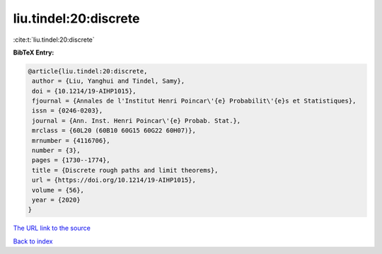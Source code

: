 liu.tindel:20:discrete
======================

:cite:t:`liu.tindel:20:discrete`

**BibTeX Entry:**

.. code-block:: bibtex

   @article{liu.tindel:20:discrete,
    author = {Liu, Yanghui and Tindel, Samy},
    doi = {10.1214/19-AIHP1015},
    fjournal = {Annales de l'Institut Henri Poincar\'{e} Probabilit\'{e}s et Statistiques},
    issn = {0246-0203},
    journal = {Ann. Inst. Henri Poincar\'{e} Probab. Stat.},
    mrclass = {60L20 (60B10 60G15 60G22 60H07)},
    mrnumber = {4116706},
    number = {3},
    pages = {1730--1774},
    title = {Discrete rough paths and limit theorems},
    url = {https://doi.org/10.1214/19-AIHP1015},
    volume = {56},
    year = {2020}
   }
`The URL link to the source <ttps://doi.org/10.1214/19-AIHP1015}>`_


`Back to index <../By-Cite-Keys.html>`_
